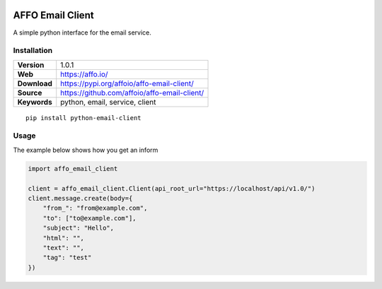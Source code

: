 |Build Status| |Code Style|

AFFO Email Client
=================

A simple python interface for the email service.

Installation
------------

============ =============================================
**Version**  1.0.1
**Web**      https://affo.io/
**Download** https://pypi.org/affoio/affo-email-client/
**Source**   https://github.com/affoio/affo-email-client/
**Keywords** python, email, service, client
============ =============================================

::

   pip install python-email-client

Usage
-----

The example below shows how you get an inform

.. code:: python

   import affo_email_client

   client = affo_email_client.Client(api_root_url="https://localhost/api/v1.0/")
   client.message.create(body={
       "from_": "from@example.com",
       "to": ["to@example.com"],
       "subject": "Hello",
       "html": "",
       "text": "",
       "tag": "test"
   })

.. |Build Status| image:: https://travis-ci.org/affoio/affo-email-client.svg?branch=master
   :target: https://travis-ci.org/affoio/affo-email-client
.. |Code Style| image:: https://img.shields.io/badge/code%20style-black-000000.svg
   :target: https://github.com/psf/black
